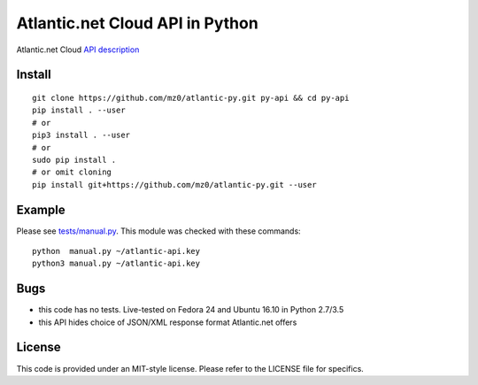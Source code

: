 Atlantic.net Cloud API in Python
================================

Atlantic.net Cloud `API description
<https://www.atlantic.net/docs/api/>`_

Install
-------

::

    git clone https://github.com/mz0/atlantic-py.git py-api && cd py-api
    pip install . --user
    # or
    pip3 install . --user
    # or
    sudo pip install .
    # or omit cloning
    pip install git+https://github.com/mz0/atlantic-py.git --user


Example
-------

Please see `tests/manual.py`_. This module was checked with these commands:

::

    python  manual.py ~/atlantic-api.key
    python3 manual.py ~/atlantic-api.key

Bugs
----

- this code has no tests. Live-tested on Fedora 24 and Ubuntu 16.10 in Python 2.7/3.5
- this API hides choice of JSON/XML response format Atlantic.net offers

License
-------

This code is provided under an MIT-style license.
Please refer to the LICENSE file for specifics.

.. _`tests/manual.py`: https://github.com/mz0/atlantic-py/blob/master/tests/manual.py
